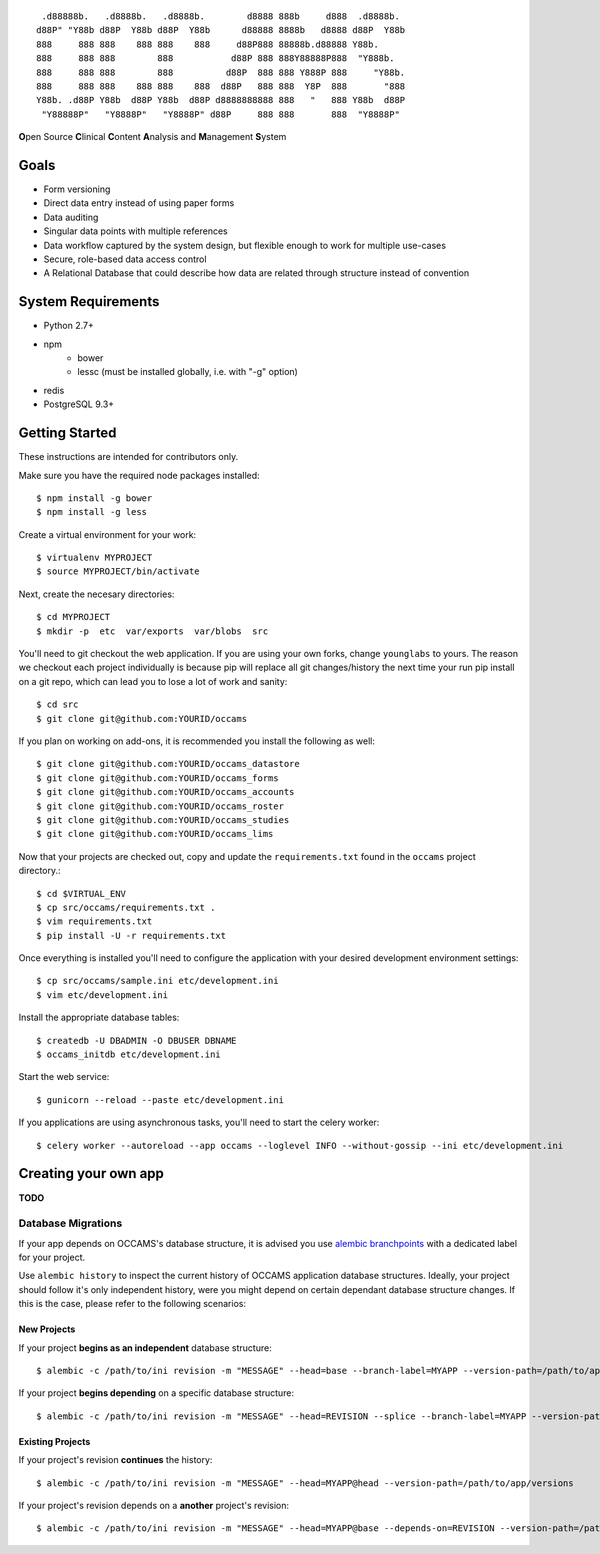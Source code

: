 
::

    .d88888b.   .d8888b.   .d8888b.        d8888 888b     d888  .d8888b.
   d88P" "Y88b d88P  Y88b d88P  Y88b      d88888 8888b   d8888 d88P  Y88b
   888     888 888    888 888    888     d88P888 88888b.d88888 Y88b.
   888     888 888        888           d88P 888 888Y88888P888  "Y888b.
   888     888 888        888          d88P  888 888 Y888P 888     "Y88b.
   888     888 888    888 888    888  d88P   888 888  Y8P  888       "888
   Y88b. .d88P Y88b  d88P Y88b  d88P d8888888888 888   "   888 Y88b  d88P
    "Y88888P"   "Y8888P"   "Y8888P" d88P     888 888       888  "Y8888P"


**O**\ pen Source **C**\ linical **C**\ ontent **A**\ nalysis and **M**\ anagement **S**\ ystem


Goals
-----

* Form versioning
* Direct data entry instead of using paper forms
* Data auditing
* Singular data points with multiple references
* Data workflow captured by the system design, but flexible enough to work for multiple use-cases
* Secure, role-based data access control
* A Relational Database that could describe how data are related through structure instead of convention


System Requirements
-------------------

* Python 2.7+
* npm
    - bower
    - lessc (must be installed globally, i.e. with "-g" option)
* redis
* PostgreSQL 9.3+


Getting Started
---------------

These instructions are intended for contributors only.

Make sure you have the required node packages installed::

  $ npm install -g bower
  $ npm install -g less

Create a virtual environment for your work::

  $ virtualenv MYPROJECT
  $ source MYPROJECT/bin/activate

Next, create the necesary directories::

  $ cd MYPROJECT
  $ mkdir -p  etc  var/exports  var/blobs  src

You'll need to git checkout the web application. If you are
using your own forks, change ``younglabs`` to yours. The reason we
checkout each project individually is because pip will replace all
git changes/history the next time your run pip install on a git
repo, which can lead you to lose a lot of work and sanity::

  $ cd src
  $ git clone git@github.com:YOURID/occams

If you plan on working on add-ons, it is recommended you install the
following as well::

  $ git clone git@github.com:YOURID/occams_datastore
  $ git clone git@github.com:YOURID/occams_forms
  $ git clone git@github.com:YOURID/occams_accounts
  $ git clone git@github.com:YOURID/occams_roster
  $ git clone git@github.com:YOURID/occams_studies
  $ git clone git@github.com:YOURID/occams_lims


Now that your projects are checked out, copy and update the ``requirements.txt``
found in the ``occams`` project directory.::

  $ cd $VIRTUAL_ENV
  $ cp src/occams/requirements.txt .
  $ vim requirements.txt
  $ pip install -U -r requirements.txt

Once everything is installed you'll need to configure the application with
your desired development environment settings::

  $ cp src/occams/sample.ini etc/development.ini
  $ vim etc/development.ini

Install the appropriate database tables::

  $ createdb -U DBADMIN -O DBUSER DBNAME
  $ occams_initdb etc/development.ini


Start the web service::

  $ gunicorn --reload --paste etc/development.ini


If you applications are using asynchronous tasks, you'll need to start the
celery worker::

  $ celery worker --autoreload --app occams --loglevel INFO --without-gossip --ini etc/development.ini


Creating your own app
---------------------

**TODO**

Database Migrations
+++++++++++++++++++

If your app depends on OCCAMS's database structure, it is advised you use `alembic branchpoints`__
with a dedicated label for your project.

.. _alembic: https://alembic.readthedocs.org/en/latest/branches.html#working-with-multiple-bases

__ alembic_

Use ``alembic history`` to inspect the current history of OCCAMS application database structures.
Ideally, your project should follow it's only independent history,
were you might depend on certain dependant database structure changes. If this is the case, please
refer to the following scenarios:

New Projects
''''''''''''

If your project **begins as an independent** database structure::

  $ alembic -c /path/to/ini revision -m "MESSAGE" --head=base --branch-label=MYAPP --version-path=/path/to/app/versions


If your project **begins depending** on a specific database structure::

  $ alembic -c /path/to/ini revision -m "MESSAGE" --head=REVISION --splice --branch-label=MYAPP --version-path=/path/to/app/versions

Existing Projects
'''''''''''''''''

If your project's revision **continues** the history::

  $ alembic -c /path/to/ini revision -m "MESSAGE" --head=MYAPP@head --version-path=/path/to/app/versions

If your project's revision depends on a **another** project's revision::

  $ alembic -c /path/to/ini revision -m "MESSAGE" --head=MYAPP@base --depends-on=REVISION --version-path=/path/to/app/versions
  

